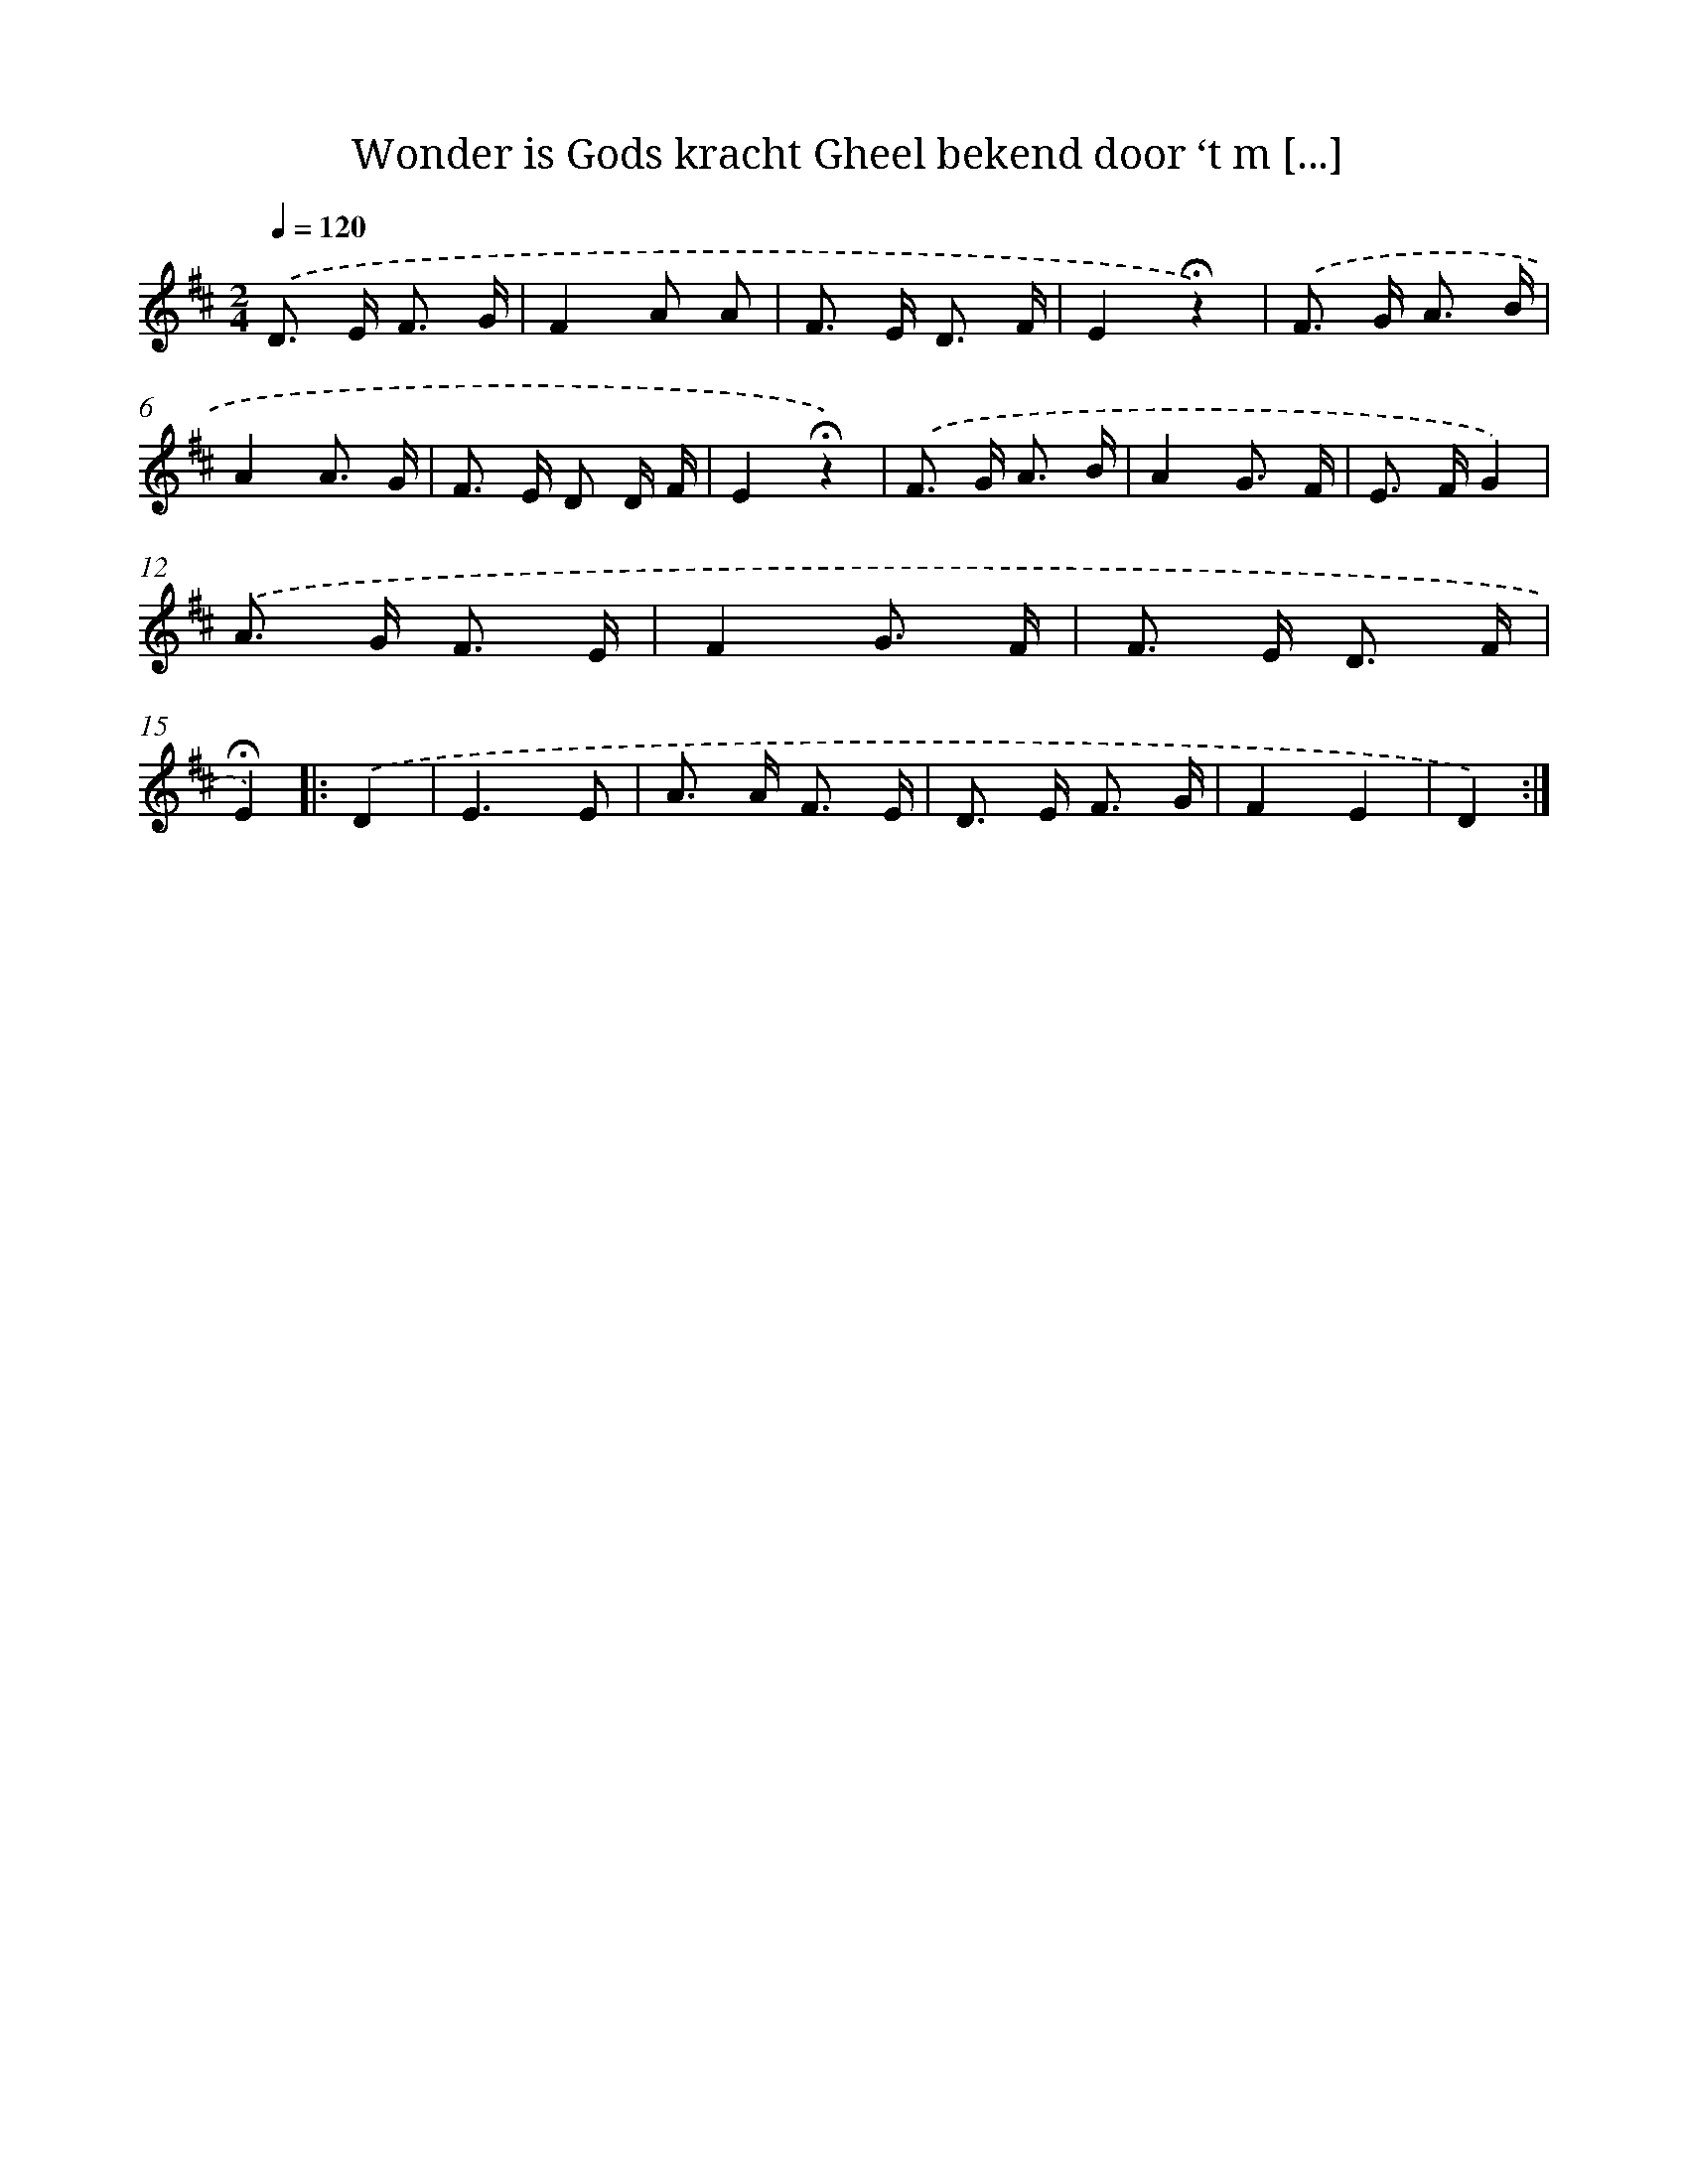 X: 9383
T: Wonder is Gods kracht Gheel bekend door ‘t m [...]
%%abc-version 2.0
%%abcx-abcm2ps-target-version 5.9.1 (29 Sep 2008)
%%abc-creator hum2abc beta
%%abcx-conversion-date 2018/11/01 14:36:55
%%humdrum-veritas 4016537318
%%humdrum-veritas-data 2950086184
%%continueall 1
%%barnumbers 0
L: 1/8
M: 2/4
Q: 1/4=120
K: D clef=treble
.('D> E F3/ G/ |
F2A A |
F> E D3/ F/ |
E2!fermata!z2) |
.('F> G A3/ B/ |
A2A3/ G/ |
F> E D D/ F/ |
E2!fermata!z2) |
.('F> G A3/ B/ |
A2G3/ F/ |
E> FG2) |
.('A> G F3/ E/ |
F2G3/ F/ |
F> E D3/ F/ |
!fermata!E2) ]|:
.('D2 [I:setbarnb 16]|
E3E |
A> A F3/ E/ |
D> E F3/ G/ |
F2E2 |
D2) :|]
